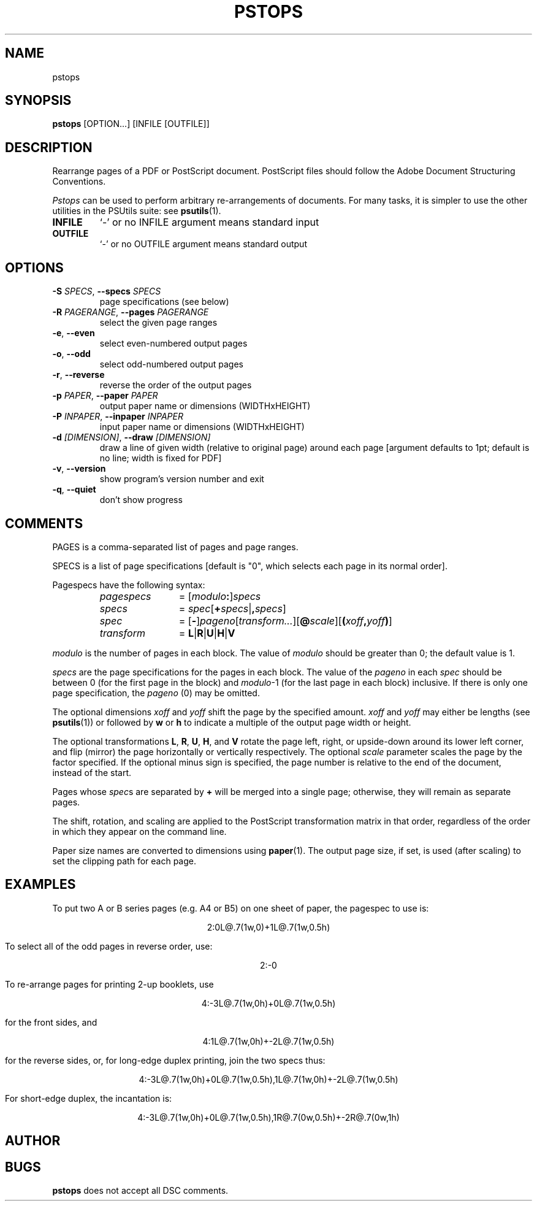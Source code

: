 .TH PSTOPS "1" "2025\-09\-03" "psutils 3.3.13" "User Commands"
.SH NAME
pstops
.SH SYNOPSIS
.B pstops
[OPTION...] [INFILE [OUTFILE]]
.SH DESCRIPTION
Rearrange pages of a PDF or PostScript document.
PostScript files should follow the Adobe Document Structuring
Conventions.
.PP
.I Pstops
can be used to perform arbitrary re-arrangements of documents. For many tasks,
it is simpler to use the other utilities in the PSUtils suite: see
.BR psutils (1).

.TP
\fBINFILE\fR
`\-' or no INFILE argument means standard input

.TP
\fBOUTFILE\fR
`\-' or no OUTFILE argument means standard output

.SH OPTIONS
.TP
\fB\-S\fR \fI\,SPECS\/\fR, \fB\-\-specs\fR \fI\,SPECS\/\fR
page specifications (see below)

.TP
\fB\-R\fR \fI\,PAGERANGE\/\fR, \fB\-\-pages\fR \fI\,PAGERANGE\/\fR
select the given page ranges

.TP
\fB\-e\fR, \fB\-\-even\fR
select even\-numbered output pages

.TP
\fB\-o\fR, \fB\-\-odd\fR
select odd\-numbered output pages

.TP
\fB\-r\fR, \fB\-\-reverse\fR
reverse the order of the output pages

.TP
\fB\-p\fR \fI\,PAPER\/\fR, \fB\-\-paper\fR \fI\,PAPER\/\fR
output paper name or dimensions (WIDTHxHEIGHT)

.TP
\fB\-P\fR \fI\,INPAPER\/\fR, \fB\-\-inpaper\fR \fI\,INPAPER\/\fR
input paper name or dimensions (WIDTHxHEIGHT)

.TP
\fB\-d\fR \fI\,[DIMENSION]\/\fR, \fB\-\-draw\fR \fI\,[DIMENSION]\/\fR
draw a line of given width (relative to original
page) around each page [argument defaults to 1pt;
default is no line; width is fixed for PDF]

.TP
\fB\-v\fR, \fB\-\-version\fR
show program's version number and exit

.TP
\fB\-q\fR, \fB\-\-quiet\fR
don't show progress

.SH COMMENTS
PAGES is a comma\-separated list of pages and page ranges.

SPECS is a list of page specifications [default is "0", which selects
each page in its normal order].
.PP
Pagespecs have the following syntax:
.RS
.TP 12
.I pagespecs
=
.RI [ modulo\fB:\fP ] specs
.TP
.I specs
=
.IR spec [ \fB+\fPspecs | \fB,\fPspecs ]
.TP
.I spec
=
.RB [ - ] \fIpageno\fP [\fItransform...\fP][ @\fIscale\fP ][ ( \fIxoff\fP , \fIyoff\fP ) ]
.TP
.I transform
=
.BR L | R | U | H | V
.RE
.sp
.I modulo
is the number of pages in each block.
The value of
.I modulo
should be greater than 0; the default value is 1.
.PP
.I specs
are the page specifications for the pages in each block.
The value of the
.I pageno
in each
.I spec
should be between 0 (for the first page in the block) and \fImodulo\fR\-1
(for the last page in each block) inclusive.
If there is only one page specification,
the \fIpageno\fR (0) may be omitted.
.PP
The optional dimensions
.I xoff
and
.I yoff
shift the page by the specified amount.
.I xoff
and
.I yoff
may either be lengths (see
.BR psutils (1))
or followed by
.B "w"
or
.B "h"
to indicate a multiple of the output page width or height.
.PP
The optional transformations
.BR L ,
.BR R ,
.BR U ,
.BR H ,
and
.B V
rotate the page left, right, or upside-down around its lower left corner,
and flip (mirror) the page horizontally or vertically respectively.
The optional
.I scale
parameter scales the page by the factor specified.
If the optional minus sign is specified, the page number is relative to the end of
the document, instead of the start.
.PP
Pages whose
.IR spec s
are separated by
.B +
will be merged into a single page; otherwise,
they will remain as separate pages.
.PP
The shift, rotation, and scaling are applied
to the PostScript transformation matrix
in that order, regardless of the order
in which they appear on the command line.
.PP
Paper size names are converted to dimensions using
.BR paper (1).
The output page size, if set, is used (after scaling) to set the
clipping path for each page.
.SH EXAMPLES
To put two A or B series pages (e.g. A4 or B5) on one sheet of paper, the pagespec to use is:
.sp
.ce
2:0L@.7(1w,0)+1L@.7(1w,0.5h)
.sp
To select all of the odd pages in reverse order, use:
.sp
.ce
2:-0
.sp
To re-arrange pages for printing 2-up booklets, use
.sp
.ce
4:-3L@.7(1w,0h)+0L@.7(1w,0.5h)
.sp
for the front sides, and
.sp
.ce
4:1L@.7(1w,0h)+-2L@.7(1w,0.5h)
.sp
for the reverse sides, or, for long-edge duplex printing, join the two specs thus:
.sp
.ce
4:-3L@.7(1w,0h)+0L@.7(1w,0.5h),1L@.7(1w,0h)+-2L@.7(1w,0.5h)
.sp
For short-edge duplex, the incantation is:
.sp
.ce
4:-3L@.7(1w,0h)+0L@.7(1w,0.5h),1R@.7(0w,0.5h)+-2R@.7(0w,1h)
.sp

.SH AUTHOR
.nf
.SH BUGS
.B pstops
does not accept all DSC comments.
.fi
